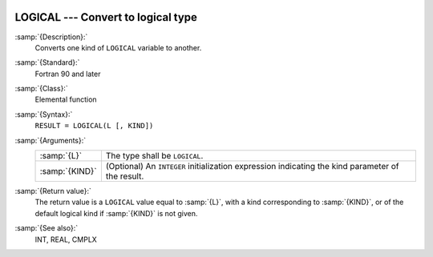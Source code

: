   .. _logical:

LOGICAL --- Convert to logical type
***********************************

.. index:: LOGICAL

.. index:: conversion, to logical

:samp:`{Description}:`
  Converts one kind of ``LOGICAL`` variable to another.

:samp:`{Standard}:`
  Fortran 90 and later

:samp:`{Class}:`
  Elemental function

:samp:`{Syntax}:`
  ``RESULT = LOGICAL(L [, KIND])``

:samp:`{Arguments}:`
  ==============  =======================================================
  :samp:`{L}`     The type shall be ``LOGICAL``.
  :samp:`{KIND}`  (Optional) An ``INTEGER`` initialization
                  expression indicating the kind parameter of the result.
  ==============  =======================================================

:samp:`{Return value}:`
  The return value is a ``LOGICAL`` value equal to :samp:`{L}`, with a
  kind corresponding to :samp:`{KIND}`, or of the default logical kind if
  :samp:`{KIND}` is not given.

:samp:`{See also}:`
  INT, 
  REAL, 
  CMPLX

